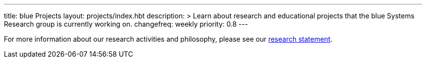 ---
title: blue Projects
layout: projects/index.hbt
description: >
  Learn about research and educational projects that the blue Systems
  Research group is currently working on.
changefreq: weekly
priority: 0.8
---

[.lead]
//
For more information about our research activities and philosophy, please see
our link:/people/challen@buffalo.edu/GeoffreyChallen-Research.pdf[research
statement].

// vim: ts=2:sw=2:et
